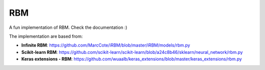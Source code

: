 RBM
===

.. image:: https://travis-ci.org/SrMouraSilva/RBM.svg?branch=master
    :target: https://travis-ci.org/SrMouraSilva/RBM
    :alt: Build Status

.. image:: https://readthedocs.org/projects/srmourasilva-rbm/badge/?version=latest
    :target: http://srmourasilva-rbm.readthedocs.io/?badge=latest
    :alt: Documentation Status

.. image:: https://codecov.io/gh/SrMouraSilva/RBM/branch/master/graph/badge.svg
    :target: https://codecov.io/gh/SrMouraSilva/RBM
    :alt: Code coverage

A fun implementation of RBM. Check the documentation :)


The implementation are based from:

* **Infinite RBM**: https://github.com/MarcCote/iRBM/blob/master/iRBM/models/rbm.py
* **Scikit-learn RBM**: https://github.com/scikit-learn/scikit-learn/blob/a24c8b46/sklearn/neural_network/rbm.py
* **Keras extensions - RBM**: https://github.com/wuaalb/keras_extensions/blob/master/keras_extensions/rbm.py
